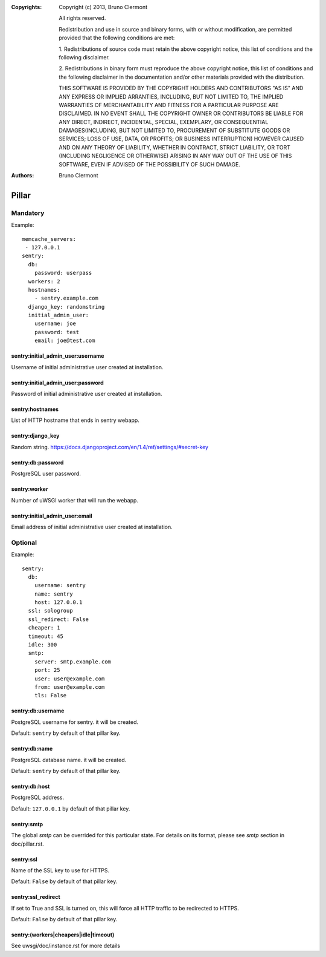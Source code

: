 :Copyrights: Copyright (c) 2013, Bruno Clermont

             All rights reserved.

             Redistribution and use in source and binary forms, with or without
             modification, are permitted provided that the following conditions
             are met:

             1. Redistributions of source code must retain the above copyright
             notice, this list of conditions and the following disclaimer.

             2. Redistributions in binary form must reproduce the above
             copyright notice, this list of conditions and the following
             disclaimer in the documentation and/or other materials provided
             with the distribution.

             THIS SOFTWARE IS PROVIDED BY THE COPYRIGHT HOLDERS AND CONTRIBUTORS
             "AS IS" AND ANY EXPRESS OR IMPLIED ARRANTIES, INCLUDING, BUT NOT
             LIMITED TO, THE IMPLIED WARRANTIES OF MERCHANTABILITY AND FITNESS
             FOR A PARTICULAR PURPOSE ARE DISCLAIMED. IN NO EVENT SHALL THE
             COPYRIGHT OWNER OR CONTRIBUTORS BE LIABLE FOR ANY DIRECT, INDIRECT,
             INCIDENTAL, SPECIAL, EXEMPLARY, OR CONSEQUENTIAL DAMAGES(INCLUDING,
             BUT NOT LIMITED TO, PROCUREMENT OF SUBSTITUTE GOODS OR SERVICES;
             LOSS OF USE, DATA, OR PROFITS; OR BUSINESS INTERRUPTION) HOWEVER
             CAUSED AND ON ANY THEORY OF LIABILITY, WHETHER IN CONTRACT, STRICT
             LIABILITY, OR TORT (INCLUDING NEGLIGENCE OR OTHERWISE) ARISING IN
             ANY WAY OUT OF THE USE OF THIS SOFTWARE, EVEN IF ADVISED OF THE
             POSSIBILITY OF SUCH DAMAGE.
:Authors: - Bruno Clermont

Pillar
======

Mandatory
---------

Example::

  memcache_servers:
   - 127.0.0.1
  sentry:
    db:
      password: userpass
    workers: 2
    hostnames:
      - sentry.example.com
    django_key: randomstring
    initial_admin_user:
      username: joe
      password: test
      email: joe@test.com

sentry:initial_admin_user:username
~~~~~~~~~~~~~~~~~~~~~~~~~~~~~~~~~~

Username of initial administrative user created at installation.

sentry:initial_admin_user:password
~~~~~~~~~~~~~~~~~~~~~~~~~~~~~~~~~~

Password of initial administrative user created at installation.

sentry:hostnames
~~~~~~~~~~~~~~~~

List of HTTP hostname that ends in sentry webapp.

sentry:django_key
~~~~~~~~~~~~~~~~~

Random string.
https://docs.djangoproject.com/en/1.4/ref/settings/#secret-key

sentry:db:password
~~~~~~~~~~~~~~~~~~

PostgreSQL user password.

sentry:worker
~~~~~~~~~~~~~

Number of uWSGI worker that will run the webapp.

sentry:initial_admin_user:email
~~~~~~~~~~~~~~~~~~~~~~~~~~~~~~~

Email address of initial administrative user created at installation.

Optional
--------

Example::

  sentry:
    db:
      username: sentry
      name: sentry
      host: 127.0.0.1
    ssl: sologroup
    ssl_redirect: False
    cheaper: 1
    timeout: 45
    idle: 300
    smtp:
      server: smtp.example.com
      port: 25
      user: user@example.com
      from: user@example.com
      tls: False

sentry:db:username
~~~~~~~~~~~~~~~~~~

PostgreSQL username for sentry. it will be created.

Default: ``sentry`` by default of that pillar key.

sentry:db:name
~~~~~~~~~~~~~~

PostgreSQL database name. it will be created.

Default: ``sentry`` by default of that pillar key.

sentry:db:host
~~~~~~~~~~~~~~

PostgreSQL address.

Default: ``127.0.0.1`` by default of that pillar key.

sentry:smtp
~~~~~~~~~~~

The global `smtp` can be overrided for this particular state.
For details on its format, please see `smtp` section in doc/pillar.rst.

sentry:ssl
~~~~~~~~~~

Name of the SSL key to use for HTTPS.

Default: ``False`` by default of that pillar key.

sentry:ssl_redirect
~~~~~~~~~~~~~~~~~~~

If set to True and SSL is turned on,
this will force all HTTP traffic to be redirected to HTTPS.

Default: ``False`` by default of that pillar key.

sentry:(workers|cheapers|idle|timeout)
~~~~~~~~~~~~~~~~~~~~~~~~~~~~~~~~~~~~~~

See uwsgi/doc/instance.rst for more details
